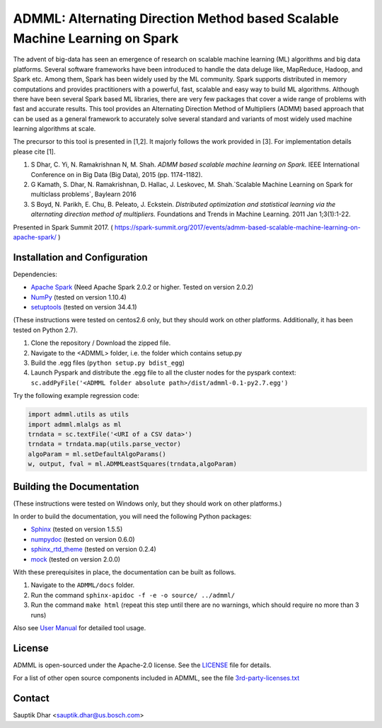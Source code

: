 **ADMML**: Alternating Direction Method based Scalable Machine Learning on Spark
================================================================================

The advent of big-data has seen an emergence of research on scalable machine learning (ML) algorithms and big data platforms. Several software frameworks have been introduced to handle the data deluge like, MapReduce, Hadoop, and Spark etc. Among them, Spark has been widely used by the ML community. Spark supports distributed in memory computations and provides practitioners with a powerful, fast, scalable and easy way to build ML algorithms. Although there have been several Spark based ML libraries, there are very few packages that cover a wide range of problems with fast and accurate results. This tool provides an Alternating Direction Method of Multipliers (ADMM) based approach that can be used as a general framework to accurately solve several standard and variants of most widely used machine learning algorithms at scale.

The precursor to this tool is presented in [1,2]. It majorly follows the work provided in [3]. For implementation details please cite [1].

1. S Dhar, C. Yi, N. Ramakrishnan N, M. Shah. `ADMM based scalable machine learning on Spark.` IEEE International Conference on in Big Data (Big Data),  2015 (pp. 1174-1182).
2. G Kamath, S. Dhar, N. Ramakrishnan, D. Hallac, J. Leskovec, M. Shah.`Scalable Machine Learning on Spark for multiclass problems`, Baylearn 2016
3. S Boyd, N. Parikh, E. Chu, B. Peleato, J. Eckstein. `Distributed optimization and statistical learning via the alternating direction method of multipliers.` Foundations and Trends in Machine Learning. 2011 Jan 1;3(1):1-22.

Presented in Spark Summit 2017. ( https://spark-summit.org/2017/events/admm-based-scalable-machine-learning-on-apache-spark/ )


Installation and Configuration
------------------------------

Dependencies:

* `Apache Spark <https://github.com/apache/spark>`_ (Need Apache Spark 2.0.2 or higher. Tested on version 2.0.2)
* `NumPy <http://www.numpy.org/>`_ (tested on version 1.10.4)
* `setuptools <https://github.com/pypa/setuptools>`_ (tested on version 34.4.1)

(These instructions were tested on centos2.6 only, but they should work on other platforms. Additionally, it has been tested on Python 2.7).

1. Clone the repository / Download the zipped file.
2. Navigate to the <ADMML> folder, i.e. the folder which contains setup.py
3. Build the .egg files (``python setup.py bdist_egg``)
4. Launch Pyspark and distribute the .egg file to all the cluster nodes for the pyspark context:
   ``sc.addPyFile('<ADMML folder absolute path>/dist/admml-0.1-py2.7.egg')``


Try the following example regression code:

.. code-block:: python

	import admml.utils as utils
	import admml.mlalgs as ml
	trndata = sc.textFile('<URI of a CSV data>')
	trndata = trndata.map(utils.parse_vector)
	algoParam = ml.setDefaultAlgoParams()
	w, output, fval = ml.ADMMLeastSquares(trndata,algoParam)



Building the Documentation
--------------------------

(These instructions were tested on Windows only, but they should work on other platforms.)

In order to build the documentation, you will need the following Python packages:

* `Sphinx <https://pypi.python.org/pypi/Sphinx>`_ (tested on version 1.5.5)
* `numpydoc <https://pypi.python.org/pypi/numpydoc>`_ (tested on version 0.6.0)
* `sphinx_rtd_theme <https://pypi.python.org/pypi/sphinx_rtd_theme>`_ (tested on version 0.2.4)
* `mock <https://pypi.python.org/pypi/mock>`_ (tested on version 2.0.0)

With these prerequisites in place, the documentation can be built as follows.

1. Navigate to the ``ADMML/docs`` folder.
2. Run the command ``sphinx-apidoc -f -e -o source/ ../admml/``
3. Run the command ``make html`` (repeat this step until there are no warnings, which should require no more than 3 runs)

Also see `User Manual <User_Manual.pdf>`_ for detailed tool usage.

License
--------
ADMML is open-sourced under the Apache-2.0 license. See the `LICENSE <LICENSE>`_ file for details.

For a list of other open source components included in ADMML, see the
file `3rd-party-licenses.txt <3rd-party-licenses.txt>`_


Contact
-------
Sauptik Dhar <sauptik.dhar@us.bosch.com>

